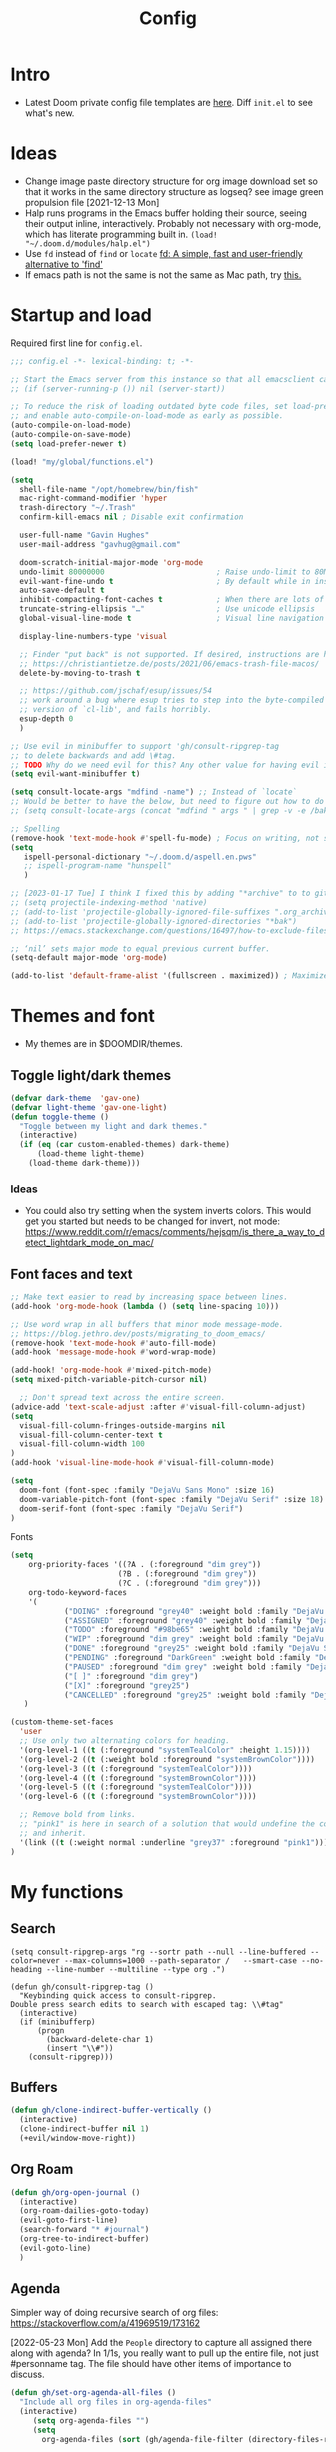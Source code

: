 #+TITLE: Config
#+STARTUP: overview
#+PROPERTY: header-args :results none :tangle yes

* Intro
- Latest Doom private config file templates are [[https://github.com/doomemacs/doomemacs/tree/594d70292dc134d483fbf7a427001250de07b4d2/templates][here]]. Diff =init.el= to see what's new.

* Ideas
- Change image paste directory structure for org image download set so that it works in the same directory structure as logseq? see image green propulsion file [2021-12-13 Mon]
- Halp runs programs in the Emacs buffer holding their source, seeing their output inline, interactively. Probably not necessary with org-mode, which has literate programming built in.
   =(load! "~/.doom.d/modules/halp.el")=
- Use =fd= instead of =find= or =locate=
   [[https://github.com/sharkdp/fd][fd: A simple, fast and user-friendly alternative to 'find']]
- If emacs path is not the same is not the same as Mac path, try [[https://github.com/purcell/exec-path-from-shell][this.]]

* Startup and load

Required first line for =config.el=.
#+begin_src emacs-lisp
;;; config.el -*- lexical-binding: t; -*-
#+end_src

#+begin_src emacs-lisp
;; Start the Emacs server from this instance so that all emacsclient calls are routed here.
;; (if (server-running-p ()) nil (server-start))

;; To reduce the risk of loading outdated byte code files, set load-prefer-newer
;; and enable auto-compile-on-load-mode as early as possible.
(auto-compile-on-load-mode)
(auto-compile-on-save-mode)
(setq load-prefer-newer t)

(load! "my/global/functions.el")

(setq
  shell-file-name "/opt/homebrew/bin/fish"
  mac-right-command-modifier 'hyper
  trash-directory "~/.Trash"
  confirm-kill-emacs nil ; Disable exit confirmation

  user-full-name "Gavin Hughes"
  user-mail-address "gavhug@gmail.com"

  doom-scratch-initial-major-mode 'org-mode
  undo-limit 80000000                         ; Raise undo-limit to 80Mb
  evil-want-fine-undo t                       ; By default while in insert all changes are one big blob. Be more granular
  auto-save-default t
  inhibit-compacting-font-caches t            ; When there are lots of glyphs, keep them in memory
  truncate-string-ellipsis "…"                ; Use unicode ellipsis
  global-visual-line-mode t                   ; Visual line navigation everywhere.

  display-line-numbers-type 'visual

  ;; Finder "put back" is not supported. If desired, instructions are here
  ;; https://christiantietze.de/posts/2021/06/emacs-trash-file-macos/
  delete-by-moving-to-trash t

  ;; https://github.com/jschaf/esup/issues/54
  ;; work around a bug where esup tries to step into the byte-compiled
  ;; version of `cl-lib', and fails horribly.
  esup-depth 0
  )

;; Use evil in minibuffer to support 'gh/consult-ripgrep-tag
;; to delete backwards and add \#tag.
;; TODO Why do we need evil for this? Any other value for having evil in minibuffer?
(setq evil-want-minibuffer t)

(setq consult-locate-args "mdfind -name") ;; Instead of `locate`
;; Would be better to have the below, but need to figure out how to do it.
;; (setq consult-locate-args (concat "mdfind " args " | grep -v -e /bak/ -e archive"))

;; Spelling
(remove-hook 'text-mode-hook #'spell-fu-mode) ; Focus on writing, not spelling.
(setq
   ispell-personal-dictionary "~/.doom.d/aspell.en.pws"
   ;; ispell-program-name "hunspell"
   )

;; [2023-01-17 Tue] I think I fixed this by adding "*archive" to to gitignore global and using ripgrep for searching.
;; (setq projectile-indexing-method 'native)
;; (add-to-list 'projectile-globally-ignored-file-suffixes ".org_archive")
;; (add-to-list 'projectile-globally-ignored-directories "*bak")
;; https://emacs.stackexchange.com/questions/16497/how-to-exclude-files-from-projectile

;; ‘nil’ sets major mode to equal previous current buffer.
(setq-default major-mode 'org-mode)

(add-to-list 'default-frame-alist '(fullscreen . maximized)) ; Maximize frame at startup
#+end_src

* Themes and font
- My themes are in $DOOMDIR/themes.

** Toggle light/dark themes
#+begin_src emacs-lisp
(defvar dark-theme  'gav-one)
(defvar light-theme 'gav-one-light)
(defun toggle-theme ()
  "Toggle between my light and dark themes."
  (interactive)
  (if (eq (car custom-enabled-themes) dark-theme)
      (load-theme light-theme)
    (load-theme dark-theme)))
#+end_src

*** Ideas
- You could also try setting when the system inverts colors. This would get you started but needs to be changed for invert, not mode:
    https://www.reddit.com/r/emacs/comments/hejsqm/is_there_a_way_to_detect_lightdark_mode_on_mac/
** Font faces and text
#+begin_src emacs-lisp
;; Make text easier to read by increasing space between lines.
(add-hook 'org-mode-hook (lambda () (setq line-spacing 10)))

;; Use word wrap in all buffers that minor mode message-mode.
;; https://blog.jethro.dev/posts/migrating_to_doom_emacs/
(remove-hook 'text-mode-hook #'auto-fill-mode)
(add-hook 'message-mode-hook #'word-wrap-mode)

(add-hook! 'org-mode-hook #'mixed-pitch-mode)
(setq mixed-pitch-variable-pitch-cursor nil)

  ;; Don't spread text across the entire screen.
(advice-add 'text-scale-adjust :after #'visual-fill-column-adjust)
(setq
  visual-fill-column-fringes-outside-margins nil
  visual-fill-column-center-text t
  visual-fill-column-width 100
)
(add-hook 'visual-line-mode-hook #'visual-fill-column-mode)
#+end_src

#+begin_src emacs-lisp
(setq
  doom-font (font-spec :family "DejaVu Sans Mono" :size 16)
  doom-variable-pitch-font (font-spec :family "DejaVu Serif" :size 18)
  doom-serif-font (font-spec :family "DejaVu Serif")
)
#+end_src

Fonts
#+begin_src emacs-lisp
(setq
    org-priority-faces '((?A . (:foreground "dim grey"))
                        (?B . (:foreground "dim grey"))
                        (?C . (:foreground "dim grey")))
    org-todo-keyword-faces
    '(
            ("DOING" :foreground "grey40" :weight bold :family "DejaVu Sans Mono")
            ("ASSIGNED" :foreground "grey40" :weight bold :family "DejaVu Sans Mono")
            ("TODO" :foreground "#98be65" :weight bold :family "DejaVu Sans Mono")
            ("WIP" :foreground "dim grey" :weight bold :family "DejaVu Sans Mono")
            ("DONE" :foreground "grey25" :weight bold :family "DejaVu Sans Mono")
            ("PENDING" :foreground "DarkGreen" :weight bold :family "DejaVu Sans Mono")
            ("PAUSED" :foreground "dim grey" :weight bold :family "DejaVu Sans Mono")
            ("[ ]" :foreground "dim grey")
            ("[X]" :foreground "grey25")
            ("CANCELLED" :foreground "grey25" :weight bold :family "DejaVu Sans Mono"))
   )
#+end_src

#+begin_src emacs-lisp
(custom-theme-set-faces
  'user
  ;; Use only two alternating colors for heading.
  '(org-level-1 ((t (:foreground "systemTealColor" :height 1.15))))
  '(org-level-2 ((t (:weight bold :foreground "systemBrownColor"))))
  '(org-level-3 ((t (:foreground "systemTealColor"))))
  '(org-level-4 ((t (:foreground "systemBrownColor"))))
  '(org-level-5 ((t (:foreground "systemTealColor"))))
  '(org-level-6 ((t (:foreground "systemBrownColor"))))

  ;; Remove bold from links.
  ;; "pink1" is here in search of a solution that would undefine the color on a link
  ;; and inherit.
  '(link ((t (:weight normal :underline "grey37" :foreground "pink1"))))
)
#+end_src
* My functions
** Search
#+begin_src elisp
(setq consult-ripgrep-args "rg --sortr path --null --line-buffered --color=never --max-columns=1000 --path-separator /   --smart-case --no-heading --line-number --multiline --type org .")

(defun gh/consult-ripgrep-tag ()
  "Keybinding quick access to consult-ripgrep.
Double press search edits to search with escaped tag: \\#tag"
  (interactive)
  (if (minibufferp)
      (progn
        (backward-delete-char 1)
        (insert "\\#"))
    (consult-ripgrep)))
#+end_src
** Buffers
#+begin_src emacs-lisp
(defun gh/clone-indirect-buffer-vertically ()
  (interactive)
  (clone-indirect-buffer nil 1)
  (+evil/window-move-right))
#+end_src
** Org Roam
#+begin_src emacs-lisp
(defun gh/org-open-journal ()
  (interactive)
  (org-roam-dailies-goto-today)
  (evil-goto-first-line)
  (search-forward "* #journal")
  (org-tree-to-indirect-buffer)
  (evil-goto-line)
  )
#+end_src
** Agenda
Simpler way of doing recursive search of org files:
https://stackoverflow.com/a/41969519/173162


[2022-05-23 Mon]
    Add the =People= directory to capture all assigned there along with agenda?
    In 1/1s, you really want to pull up the entire file, not just #personname tag.  The file should have other items of importance to discuss.

#+begin_src emacs-lisp :tangle no
(defun gh/set-org-agenda-all-files ()
  "Include all org files in org-agenda-files"
  (interactive)
     (setq org-agenda-files "")
     (setq
       org-agenda-files (sort (gh/agenda-file-filter (directory-files-recursively org-roam-directory "\\.org$")) #'string>)))
#+end_src

#+begin_src emacs-lisp :tangle no
(defun gh/set-org-agenda-crowley-files ()
  "Include only Crowley files in org-agenda-files"
  (interactive)
     (setq org-agenda-files "")
     (setq org-agenda-files (append
                       (sort (gh/agenda-file-filter (directory-files-recursively (concat org-roam-directory "/pages") "\\.org$")) #'string>)
                       (sort (gh/agenda-file-filter (directory-files-recursively (concat org-roam-directory "/daily") "\\.org$")) #'string>)
                       )))
#+end_src

#+begin_src emacs-lisp
(setq org-agenda-custom-commands
      '(("h" . "Pending + Name tag searches") ; describe prefix "h"
        ("hk" search "#pending")))

;; (setq
    ;; org-agenda-window-setup 'reorganize-frame
    ;; ;; (search category-keep)
    ;; org-agenda-show-future-repeats 'next ;; Shows only the first future repeat.
    ;; org-agenda-skip-deadline-if-done t
    ;; org-agenda-skip-scheduled-if-done t
    ;; org-agenda-skip-timestamp-if-done t
    ;; org-agenda-start-on-weekday 0
    ;; org-agenda-custom-commands
    ;;     '(("d" "Today's Tasks"
    ;;         ((agenda "" ((org-agenda-span 1)
    ;;                 (org-agenda-overriding-header "Today's Tasks")))))
    ;; org-agenda-custom-commands))
#+end_src
** Ledger
#+begin_src emacs-lisp
(defun gh/ledger-insert-date ()
  (interactive)
  (insert (format-time-string "%Y/%m/%d")))
#+end_src
* Keymaps
- #idea Global keymaps use =s-=. Mode keymaps use =h-=.
** Undefine chords
Chords that are:
1. Pre-defined but unused; or
2. Reassigned and undefined explicitly for clarity or to prevent conflicts.

#+begin_src emacs-lisp
(map!
     "s-x"       'undefined ; execute-extended-command
     "C-x b"     'undefined ; switch-to-buffer
 :n  "O"         'undefined ; evil-open-above
 :ni "C-d"       'undefined ; evil-scroll-down
     "M-d"       'undefined ; kill-word
     "M-z"       'undefined ; zap-to-char. Using SPC d f /char/
     "s-:"       'undefined ; iSpell
     "s-e"       'undefined ; isearch-yank-kill
     "C-SPC"     'undefined ; set-mark-command

     ; Using undo-fu package mapped for Mac consistency to to s-z and S-s-z.
     "C-/"       'undefined ; undo-fu-only-undo. When would I need this?
     "C-?"       'undefined ; undo-fu-only-redo. When would I need this?
                            ; This is assigned thru Maestro as "Open Recent"
     "s--"       'undefined ; doom/decrease-font-size (use C-- instead.
                            ; text-scale-increase)
     "s-="       'undefined ; doom/increase-font-size (use C-= instead)

 :leader ":"     'undefined ; M-x
 :leader "."     'undefined ; counsel-find-file. SPC ff
 :leader "f D"   'undefined ; doom/delete-this-file. SPC f d
 :leader "X"     'undefined
 :leader "b N"   'undefined
 :leader "u"     'undefined ; Universal argument
 )
#+end_src

*** Items I'd like to add but have failed to get working.
Already have =C-a= for this. Return =C-h= to the vanilla help leader.
#+begin_src emacs-lisp :tangle no
 :i  "C-h"       'undefined ; org-beginning-of-line.
#+end_src

** Reserved for MacOS
Don't use these.
#+begin_src
C-M-<return>    Magnet maximize window
C-M-<space>     Things quick capture
#+end_src

** Global
- Add a =M-s-<down>= to jump cursor to last line/char and insert mode

#+begin_src emacs-lisp
(map!
  "H-s"         (cmd! (find-file (expand-file-name "stack.org" org-roam-directory)))
  "H-c"         (cmd! (find-file "/Users/gavinhughes/.doom.d/config.org"))
  "H-\\"        'toggle-theme
  "H-y"         'doom/delete-this-file
  "H-j"         'gh/org-open-journal

   ;; Movement
   :n "$"                  'end-of-visual-line
   :n "j"                  'evil-next-visual-line
   :n "k"                  'evil-previous-visual-line
      "M-<left>"           'backward-word
      "M-<right>"          'forward-word
      "M-s-l"              'avy-goto-char
      "M-s-;"              'avy-goto-char-2
   :i "s-l" "<escape>la" ;; Step forward over single chars without leaving insert mode
   :i "s-h" "<escape>ha" ;; Step back over...
   :i "s-S" "<escape>0i" ;; Jump to col 0. Useful in org mode

   :i "M-o"  'evil-execute-in-normal-state

  :ni "M-."                'better-jumper-jump-forward
  :ni "M-,"                'better-jumper-jump-backward
      "s-\\"               'consult-ripgrep
     ;; And make another function to back out of the #:
     ;; "M-s-\\"             'consult-ripgrep-without-hash

  ;; Special characters
  :i "M--" "–" ;; m-dash. Consistent with Mac.

  ;; Buffers
  "s-n"            (cmd! (evil-buffer-new 1 nil))
  "M-s-k"          'kill-current-buffer
  "M-s-K"          'kill-buffer-and-window
  "s-,"            '+vertico/switch-workspace-buffer
  "M-s-,"          'consult-buffer
  "M-s-]"          'next-buffer
  "M-s-["          'previous-buffer
  "s-p"            'ps-print-buffer-with-confirmation
  "s-;"            'org-roam-node-find
  "M-s-s"          (cmd! (save-buffer) (kill-current-buffer))
  "M-s-\\"          'gh/consult-ripgrep-tag

  ;; Windows
  "s-'"            'evil-window-next
  "s-\""           'evil-window-prev
  "C-S-M-<return>" 'toggle-frame-fullscreen
  ;; Doesn't work in emacs-mac. All frames are maximized.
  ;; "C-M-<return>" 'toggle-frame-maximized

  ;; Workspaces.
  ;; :n assignment is in the package. Add :i.
  ;; [2022-05-22 Sun] Just pulled out the :ni to make this work in the agenda. Any issues??
  "s-1"        '+workspace/switch-to-0
  "s-2"        '+workspace/switch-to-1
  "s-3"        '+workspace/switch-to-2
  "s-4"        '+workspace/switch-to-3

  ;; Other
  :ni "s-O"       'evil-open-above
      "s-<up>"    '+evil/insert-newline-above
      "s-<down>"  '+evil/insert-newline-below
      ;; Took this out because conflict with minibuffer immediate done on selection.
      ;; "M-<return>"  '+default/newline-below
  ;; was "H-<return>" with the following note:
   ;; todo. write about the reason for this. Has to do with org mode conflict 's-<return>'
  ;; :ni "s-<return>" (cmd! (message "Use <H-return>"))
  :niv "C-u"       'universal-argument

  ;; Make `$` behave same as in :normal.
  :v  "$"         (cmd! (evil-end-of-line) (evil-backward-char) (evil-forward-char))

  ;; Leaders – place last, otherwise errors.
  :leader "f m"   'doom/move-this-file
  :leader "b n"   'rename-buffer
  :leader "b c"   'gh/clone-indirect-buffer-vertically
  :leader "j d"   'dired-jump
  :leader "j j"   (cmd! (find-file "~/Library/Mobile Documents/com~apple~CloudDocs/OrgNotes/Roam/Journal.org"))
  :leader "f d"   'doom/delete-this-file
  :leader "q f"   'delete-frame

  ;; Git
  :leader "g f d"   'magit-diff-buffer-file

  ;; `m` Mac OS
  :leader "m m d"   '+macos/open-in-default-program
  :leader "m m o"   'reveal-in-osx-finder

  ;; `t` Toggle
  :leader "t v"   'visual-fill-column-mode
)
#+end_src

** Org Mode
When dwim-ing on a filesystem link with filetype like `.numbers` in the minibuffer, the file is not opened but instead emacs descends into the package with dired. This quick hack gets me quickly to shell to add `open` to the path.
#+begin_src emacs-lisp
(map! :map minibuffer-local-map
  "s-<return>" "C-; !"
  )
#+end_src

#+begin_src emacs-lisp
(map! :map org-mode-map
  :ni "C-<return>"  (cmd! (evil-org-org-insert-heading-respect-content-below))
  :ni "s-<return>"         (cmd! (+org/insert-item-below 1))
  :ni "S-s-<return>"     (cmd! (+org/insert-item-above 1))
  :ni "M-s-<return>"       (cmd! (org-insert-subheading 1) (evil-insert 1))
  ;; Insert a heading while currently working a bullet list
  :nie "C-M-s-<return>"     (cmd! (org-previous-visible-heading 1)
                                  (+org/insert-item-below 1))

  "M-s-SPC"            'org-capture

  "H-n"                'org-next-visible-heading
  "H-p"                'org-previous-visible-heading
  "H-r"                (cmd! (+org/refile-to-file nil "daily.org"))
  "H-R"                '+org/refile-to-file
  ;; "H-a"                'org-archive-subtree
  "H-a"                'gh/open-or-pop-to-agenda

  "C-<"                'org-do-promote
  "C->"                'org-do-demote
  "C-M-<"              'org-promote-subtree
  "C-M->"              'org-demote-subtree

  "s-k"                'org-insert-link

  "C-M-y"              'org-download-screenshot
  "C-M-S-y"            'org-download-yank

  ;; Quickly get done Todo states
  ;; This is anti-pattern but efficient
  "H-l"  "C-c C-t d" ; DOING
  "H-k"  "C-c C-t o" ; DONE
  ;; "H-'"

  :niv "s-j"        'org-todo

  :leader "i d"     'gh/org-time-stamp-inactive
  :leader "i c"     'gh/org-insert-checkbox
  :leader "m -"     'org-toggle-item
  :leader "m m S"   'gh/yank-safari-front-url
  :leader "m m s"   'gh/org-insert-safari-front-link

  ;; :leader "a a"   'gh/set-org-agenda-all-files
  ;; :leader "a c"   'gh/set-org-agenda-crowley-files
  )
#+end_src

#+begin_src emacs-lisp :tangle no
;; (after! org-roam
;;         :config
;;         (set-company-backend! 'org-mode '(company-org-roam company-yasnippet company-dabbrev)))

;; Not working yet. And will probably be in the next release of v2
;; (defun org-roam-node-insert-immediate (arg &rest args)
;;   (interactive "p")
;;   (let ((args (cons arg args))
;;         (org-roam-capture-templates (list (append (car org-roam-capture-templates)
;;                                                   '(:immediate-finish t)))))
;;     (apply #'org-roam-node-insert args)))
#+end_src

** Org Roam
Global scope.
#+begin_src emacs-lisp
(map!
    "H-,"         'org-roam-dailies-goto-today
    "H-."         (cmd! (find-file (expand-file-name "daily.org"
                        (expand-file-name org-roam-dailies-directory org-roam-directory))))
    "H-d"         'org-roam-dailies-goto-date
    "H-["         'org-roam-dailies-goto-previous-note
    "H-]"         'org-roam-dailies-goto-next-note

  :leader "SPC"   'org-roam-node-find
)
#+end_src

org-roam scope.
#+begin_src emacs-lisp
(map! :map org-roam-mode-map
    ;; Add :n to override assignment in +workspaces
        "<f7>"        'org-tags-view
        "<f9>"        'org-agenda-list

        "s-I"         'org-roam-node-insert

    ;; `r` org-roam
    :leader "r i"     'org-roam-node-insert
    :leader "r b"     'org-roam-buffer-toggle
)
#+end_src

* Org Mode
** Functions
#+begin_src emacs-lisp
(defun gh/org-time-stamp-inactive ()
  (interactive)
  (org-insert-time-stamp (current-time) nil 1))
#+end_src

#+begin_src emacs-lisp
(defun gh/org-insert-checkbox ()
  "Insert a checkbox list item."
  (interactive)
  (unless (sp-point-in-blank-line)
    (evil-insert-newline-below))
  (insert "- [ ] ")
  (evil-insert-state))
#+end_src
** Config
- Is there a [[https://github.com/hlissner/doom-emacs/blob/develop/docs/getting_started.org#usingloading-local-packages][better way]] to load using packages.el?
#+begin_src emacs-lisp :tangle no
(add-load-path! "my/org-mode")
(require 'org-mac-link)
#+end_src

#+begin_src emacs-lisp
(setq
  org-directory "~/iCloud/OrgNotes/"
  org-archive-location "archive.org::* From %s"
  org-attach-id-dir (concat org-directory "attachments/")
  org-ellipsis " ▼ "
  org-cycle-separator-lines 3
  org-special-ctrl-k t ; What's this?
  ;; Not working 7/13/21
  org-ctrl-k-protect-subtree t
  org-blank-before-new-entry '((heading . nil)
                               (plain-list-item . nil))
  org-appear-trigger 'on-change)
    ;; Other options: https://github.com/awth13/org-appear/blob/master/org-appear.el
#+end_src

- Save org buffers every 5 seconds of idle time. Necessary for Logseq. Without it, I would jump over to Logseq and make edits without first writing changes in the org file resulting in a fork.
#+begin_src emacs-lisp
(setq auto-save-timeout 30)
(add-hook 'auto-save-hook 'org-save-all-org-buffers)
#+end_src
** Literate config
The Doom +literate module will tangle automatically on save. Need to turn this off because:
1. config.org is set to autosave to avoid losing work when using Roam with Logseq;
2. Tangle on autosave will often result in config.el in a broken state during config.org edits.
#+begin_src emacs-lisp
(remove-hook 'org-mode-hook #'+literate-enable-recompile-h)
#+end_src

** Tags
Not used.
#+begin_src emacs-lisp :tangle no
(setq
  org-use-tag-inheritance nil
  org-agenda-use-tag-inheritance nil
  org-tag-alist '((:startgrouptag)
                  ("Interaction")
                  (:grouptags)
                  ("ia")
                  ("{ia#.+}")
                  (:endgrouptag))
 )
#+end_src

** Latex
- =org-format-latex-options= is set in my custom themes.
- Add this as a hack to get the background color correct:
  ="C-u C-u C-c C-x C-l"= Will preview all latex
  ="C-u C-c C-x C-l"= Un-previews all latex.

#+begin_src emacs-lisp
(add-hook 'org-mode-hook 'org-fragtog-mode) ; toggle preview when point enters fragment
#+end_src

*** Ideas
- For a serious editing environment for LaTeX mathematical documents, try [[https://github.com/dandavison/xenops][xenops]].
** File associations
This was working before going literate. Not sure it's even needed.
Open pdfs with emacs.

#+begin_src emacs-lisp :tangle no
;; (setq org-file-apps (delq (assoc "\\.pdf\\'" org-file-apps) org-file-apps))
;; (setcdr (assoc "\\.pdf\\'" org-file-apps) 'emacs)
#+end_src

*** TODO This needs to work in Dired, not Orgs
Better would be PDF Expert. How to do that?
Also want to be able to open Numbers files, currently this dives into the bundle.


** Images
#+begin_src emacs-lisp :tangle no
  ;;Can be set per file with #+STARTUP: ‘inlineimages’ or ‘noinlineimages’
  org-startup-with-inline-images 0
#+end_src

 org-download is not great.
https://github.com/abo-abo/org-download/blob/master/org-download.el

Good guide:
https://zzamboni.org/post/how-to-insert-screenshots-in-org-documents-on-macos/
 Using the 'attach method, files are inserted in the org-attach-id directory under the file property.
 Limitations:
 - Images will not insert unless under a heading.
#+begin_src emacs-lisp
(require 'org-download)
(after! org
  (setq
    org-download-method 'attach
    org-download-timestamp "%Y%m%d-%H%M%S_"
    org-image-actual-width 300
    org-download-delete-image-after-download 1 ; Delete temp image after download
    org-download-screenshot-method "/opt/homebrew/bin/pngpaste %s"
    org-download-annotate-function #'gh/dont-annotate) ; Don't insert any property info above the link.
  )
(defun gh/dont-annotate (link) "")
#+end_src

** More
;; https://www.orgroam.com/manual.html#Org_002droam-Protocol
;; Installed. How to use it? [2021-12-13 Mon]
;; (require 'org-roam-protocol)

#+begin_src emacs-lisp
(use-package! org-mac-link
  ;; Current version of Outlook doesn't support direct links to messages.
    :after org
    :config
    (setq org-mac-grab-Acrobat-app-p nil) ; Disable grabbing from Adobe Acrobat
    (setq org-mac-grab-devonthink-app-p nil) ; Disable grabbinb from DevonThink
    (map! :map org-mode-map          "C-c g"  #'org-mac-grab-link))

;; Logseq
;; (setq org-logseq-dir "~/Library/Mobile Documents/com~apple~CloudDocs/OrgNotes/Roam/")
;; (setq org-agenda-files (directory-files "~/iCloud/OrgNotes" nil "."));;)"~/iCloud/OrgNotes/")
;; (setq org-agenda-inhibit-startup t)
;; (setq org-agenda-dim-blocked-tasks nil)

;; (use-package! org-roam-bibtex
;;   :after org-roam
;;   :config
;;   (require 'org-ref)) ; optional: if Org Ref is not loaded anywhere else, load it here

;; (setq org-roam-capture-templates
;;       '(;; ... other templates
;;         ;; bibliography note template
;;         ("r" "bibliography reference" plain "%?"
;;         :target
;;         (file+head "references/${citekey}.org" "#+title: ${title}\n")
;;         :unnarrowed t)))
#+end_src

#+begin_src emacs-lisp
(add-hook 'org-mode-hook #'org-appear-mode)
(after! org
  ;; (load-directory! "my/org-mode")
 (vi-tilde-fringe-mode -1)
 (setq
    company-idle-delay nil ;; no autocompletion
    org-hide-emphasis-markers t
    spell-fu-mode nil

    org-todo-keywords
    '(
        (sequence
        "TODO(u)"
        "[ ](c)"
        "|"
        "DOING(d)"
        "ASSIGNED(s)"
        "DONE(o)"
        "[X](x)"
        "CANCELLED(l)"
        )
        (sequence
        "WIP(w)"
        "PENDING(p)"
        "PAUSED(a)"
        "|"
      ))))
#+end_src

* Roam
** Config
#+begin_src emacs-lisp
(setq org-roam-v2-ack t
      org-roam-directory "~/Library/Mobile Documents/com~apple~CloudDocs/OrgNotes/Roam"
      org-roam-db-autosync-mode t

      org-roam-dailies-directory "daily")
#+end_src
** Daily Template
#+begin_src emacs-lisp
(setq org-roam-dailies-capture-templates '(("d" "default" entry
                                            "* %?"
                                        :target (file+head
"%<%Y-%m-%d>.org"
"#+TITLE: %<%A, %-m/%-d/%y>
\#+STARTUP: overview
- [[shell:open \"https://crowley-cpt.deltekenterprise.com/cpweb/cploginform.htm?system=CROWLEYCONFIG\" -a Firefox.app][Timesheet]]
-
/block/
"))))
#+end_src
** Capture Template
#+begin_src emacs-lisp
(setq org-roam-capture-templates
    '(("d" "default" plain "%?"
        :target (file+head "${slug}.org" "#+TITLE:   ${title}\n#+STARTUP: overview\n–")
        :unnarrowed t)))
#+end_src
* Other Modes
** C++
[[https://medium.com/linux-with-michael/emacs-for-c-development-766c8b5866f][Configuring Emacs For C++ Development]]
- The above link also recommends using Tabnine for autocompletion. I haven't set this up yet.
- Set (cc +lsp) in your ~/.config/doom/init.el.  Done??
- The below executable hasn't been =chmod +x= yet.
#+begin_src emacs-lisp
(after! ccls
  (setq ccls-executable "~/bin/ccls"
        compile-command (concat "g++ " "\"" (buffer-file-name) "\""))
  (set-lsp-priority! 'ccls 0))

(setq ccls-initialization-options '(:index (:comments 2) :completion (:detailedLabel t)))
;; (define-key c++-mode-map [f5] #'compile)
#+end_src

Convenient compile in C++.
#+begin_src emacs-lisp
(defun gh/compile ()
  (interactive)
  (setq compile-command (concat "g++ " "\"" (buffer-file-name) "\""))
  (compile compile-command))


(map! :map cpp-mode-map
  :leader "c c" 'gh/compile
  )
#+end_src

** Elixir and Phoenix
#+begin_src emacs-lisp
(map! :map elixir-mode-map
 :i "M-s-;" (cmd! (insert "-> "))
 :i "M-s-:" (cmd! (insert "<- "))
 :i "s-:"   (cmd! (insert "=> "))
 :i "M-s-." (cmd! (insert "|> "))
 )
#+end_src

** Haskell
#+begin_src emacs-lisp
(defun  gh/load-and-run ()
  (interactive)
  (haskell-process-load-or-reload)
  (evil-window-next 0)
  ;; (haskell-interactive-mode-history-previous 1)
  )
#+end_src

#+begin_src emacs-lisp
(map! :map haskell-mode-map
 :i "C-M-;" (cmd! (insert "-> "))
 :i "C-M-:" (cmd! (insert "<- "))
 :i "C-M-=" (cmd! (insert "=> "))
 :i "C-M-+" (cmd! (insert "<= "))

 ; Not being scoped to haskell-mode. Why?
 ; :leader "m l" 'gh/load-and-run
 )
 #+end_src

** Ledger
#+begin_src emacs-lisp
(map! :map ledger-mode-map
      "C-c C-l" 'ledger-mode-clean-buffer
      "C-c C-i" 'gh/ledger-insert-date)
#+end_src

Ledger stores custom reports in =custom.el=, but the file does not persist so losing all reports. This should be set in =custom-set-variables=, but see the note below.  Find a work around.
#+begin_src elisp :tangle no
(custom-set-variables
 ;; custom-set-variables was added by Custom.
 ;; If you edit it by hand, you could mess it up, so be careful.
 ;; Your init file should contain only one such instance.
 ;; If there is more than one, they won't work right.
#+end_src

#+begin_src emacs-lisp :tangle no
 '(ledger-reports
   '(
     ("bal" "%(binary) -f %(ledger-file) bal")
     ("reg" "%(binary) -f %(ledger-file) reg")
     ("payee" "%(binary) -f %(ledger-file) reg @%(payee)")
     ("account" "%(binary) -f %(ledger-file) reg %(account)")
     ("Annulment - reg" "ledger [[ledger-mode-flags]] -f /Users/gavinhughes/Library/Mobile\\ Documents/com\\~apple\\~CloudDocs/Dauin\\ Point/Finance/Accounting/ledger/main.ledger reg \"Expense\" and %case=2015-15066")
     ("Annulment - bal" "ledger [[ledger-mode-flags]] -f /Users/gavinhughes/Library/Mobile\\ Documents/com\\~apple\\~CloudDocs/Dauin\\ Point/Finance/Accounting/ledger/main.ledger bal \"Expense\" and %case=2015-15066")
     ("Spec Perf - reg" "ledger [[ledger-mode-flags]] -f /Users/gavinhughes/Library/Mobile\\ Documents/com\\~apple\\~CloudDocs/Dauin\\ Point/Finance/Accounting/ledger/main.ledger reg \"Expense\" and %case=2018-15313")
     ("Spec Perf - Bal" "ledger [[ledger-mode-flags]] -f /Users/gavinhughes/Library/Mobile\\ Documents/com\\~apple\\~CloudDocs/Dauin\\ Point/Finance/Accounting/ledger/main.ledger bal \"Expense\" and %case=2018-15313")
     ))
#+end_src

** Markdown
#+begin_src emacs-lisp
(map! :map markdown-mode-map
    ;; Make m-dash behavior consistent with Mac.
    "M--" 'undefine

    "M-s-<return>"  'markdown-insert-list-item
 :i "M--" "–"
;; Errors on markdown-insert-list-item
;;  :ni   "s-<return>" (cmd! (evil-open-below 1) (markdown-insert-list-item))
 )
#+end_src
** Unused
*** Eww
#+begin_src emacs-lisp :tangle no
(after! eww
  ;; (load-directory! "my/eww-mode")
  ;; This has global effect.  How to limit to just eww mode?
  ;; (visual-fill-column-mode t)
  (map! :map eww-mode-map
        "I" #'my/eww-toggle-images
        "M-<return>" 'my-eww-open-in-new-window
        "M-s-[" 'eww-back-url
        "M-s-]" 'eww-forward-url)
        ;; "<s-mouse-1>" 'my-eww-open-in-new-window
  )
#+end_src
*** ESS
#+begin_src emacs-lisp :tangle no
(map! :map inferior-ess-mode
  :n "M-j" "<- "
  )
#+end_src
* Experimental
Prune this occasionally.

Open with
https://github.com/garberw/openwith
TODO - not working...
#+begin_src emacs-lisp
(openwith-mode 1)
(setq openwith-associations
            (list
             (list (openwith-make-extension-regexp
                    '("docx" "doc"))
                   "Microsoft Word"
                   '(file))
             ))
#+end_src

#+begin_src emacs-lisp
(add-hook 'emacs-lisp-mode-hook #'enable-paredit-mode)
(add-hook 'lisp-mode-hook #'enable-paredit-mode)
(add-hook 'paredit-mode-hook (lambda () (evil-paredit-mode +1)))
#+end_src

** Functions
https://github.com/hlissner/doom-emacs/issues/581
#+begin_src emacs-lisp :tangle no
(defun dlukes/ediff-doom-config (file)
  "ediff the current config with the examples in doom-emacs-dir

There are multiple config files, so FILE specifies which one to
diff.
"
  (interactive
    (list (read-file-name "Config file to diff: " doom-private-dir)))
  (let* ((stem (file-name-base file))
          (customized-file (format "%s.el" stem))
          (template-file-regex (format "^%s.example.el$" stem)))
    (ediff-files
      (concat doom-private-dir customized-file)
      (car (directory-files-recursively
             doom-emacs-dir
             template-file-regex
             nil
             (lambda (d) (not (string-prefix-p "." (file-name-nondirectory d)))))))))
#+end_src
